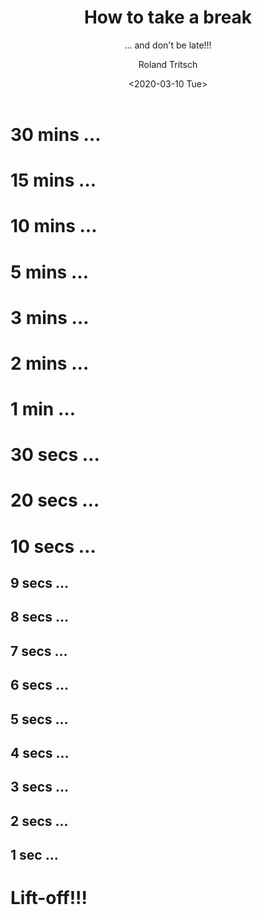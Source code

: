 #+title: How to take a break
#+subtitle: ... and don't be late!!!
#+date: <2020-03-10 Tue>
#+author: Roland Tritsch
#+email: roland@tritsch.org
#+options: timestamp:t date:nil title:t author:t
#+options: toc:nil num:nil
#+reveal_theme: sky
#+reveal_init_options: autoSlide:60000

* 30 mins ...
  :PROPERTIES:
  :reveal_extra_attr: data-autoslide="900000"
  :END:
* 15 mins ...
  :PROPERTIES:
  :reveal_extra_attr: data-autoslide="300000"
  :END:
* 10 mins ...
  :PROPERTIES:
  :reveal_extra_attr: data-autoslide="300000"
  :END:
* 5 mins ...
  :PROPERTIES:
  :reveal_extra_attr: data-autoslide="120000"
  :END:
* 3 mins ...
  :PROPERTIES:
  :reveal_extra_attr: data-autoslide="60000"
  :END:
* 2 mins ...
  :PROPERTIES:
  :reveal_extra_attr: data-autoslide="60000"
  :END:
* 1 min ...
  :PROPERTIES:
  :reveal_extra_attr: data-autoslide="30000"
  :END:
* 30 secs ...
  :PROPERTIES:
  :reveal_extra_attr: data-autoslide="10000"
  :END:
* 20 secs ...
  :PROPERTIES:
  :reveal_extra_attr: data-autoslide="10000"
  :END:
* 10 secs ...
  :PROPERTIES:
  :reveal_extra_attr: data-autoslide="1000"
  :END:
** 9 secs ...
   :PROPERTIES:
   :reveal_extra_attr: data-autoslide="1000"
   :END:
** 8 secs ...
   :PROPERTIES:
   :reveal_extra_attr: data-autoslide="1000"
   :END:
** 7 secs ...
   :PROPERTIES:
   :reveal_extra_attr: data-autoslide="1000"
   :END:
** 6 secs ...
   :PROPERTIES:
   :reveal_extra_attr: data-autoslide="1000"
   :END:
** 5 secs ...
   :PROPERTIES:
   :reveal_extra_attr: data-autoslide="1000"
   :END:
** 4 secs ...
   :PROPERTIES:
   :reveal_extra_attr: data-autoslide="1000"
   :END:
** 3 secs ...
   :PROPERTIES:
   :reveal_extra_attr: data-autoslide="1000"
   :END:
** 2 secs ...
   :PROPERTIES:
   :reveal_extra_attr: data-autoslide="1000"
   :END:
** 1 sec ...
   :PROPERTIES:
   :reveal_extra_attr: data-autoslide="1000"
   :END:
* Lift-off!!!
